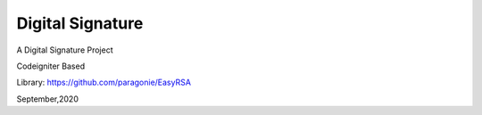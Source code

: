 ###################
Digital Signature
###################

A Digital Signature Project

Codeigniter Based

Library:
https://github.com/paragonie/EasyRSA

September,2020
